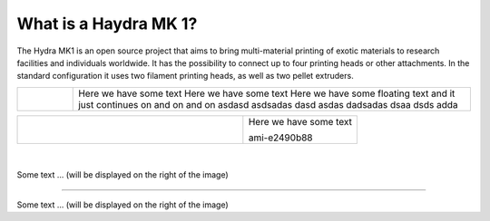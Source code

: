 ################################
What is a Haydra MK 1?
################################

The Hydra MK1 is an open source project that aims to bring multi-material printing of exotic materials to research facilities and individuals worldwide. It has the possibility to connect up to four printing heads or other attachments. In the standard configuration it uses two filament printing heads, as well as two pellet extruders.

====================================  ================================================
 .. figure:: img/Extruders.png         Here we have some text Here we have some text Here we have some floating text and it just continues on and on and on asdasd asdsadas  dasd asdas dadsadas dsaa dsds adda                                  
====================================  ================================================

+-------------------------------+--------------------------+
| .. figure:: img/Extruders.png | Here we have some text   |
|   :figwidth: 300px            |                          |
|   :alt: Left floating image   | ami-e2490b88             |
+-------------------------------+--------------------------+

|
.. figure:: img/Extruders.png
   :figwidth: 300px
   :alt: Left floating image
   :class: with-shadow float-left

Some text ... (will be displayed on the right of the image)

.. rst-class::  clear-both

----------------------------

.. figure:: img/Extruders.png
   :figwidth: 300px
   :alt: Left floating image
   :class: with-shadow float-left

Some text ... (will be displayed on the right of the image)

.. rst-class::  clear-both



